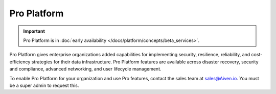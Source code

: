 Pro Platform
=============

.. important::
    Pro Platform is in :doc:`early availability </docs/platform/concepts/beta_services>`. 

Pro Platform gives enterprise organizations added capabilities for implementing security, resilience, reliability, and cost-efficiency strategies for their data infrastructure. Pro Platform features are available across disaster recovery, security and compliance, advanced networking, and user lifecycle management.

To enable Pro Platform for your organization and use Pro features, contact the sales team at sales@Aiven.io. You must be a super admin to request this. 

